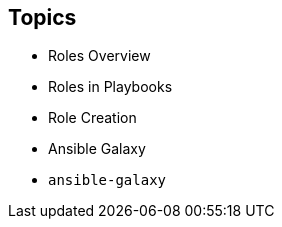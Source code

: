 
:scrollbar:
:data-uri:

== Topics

* Roles Overview
* Roles in Playbooks
* Role Creation
* Ansible Galaxy
* `ansible-galaxy`


ifdef::showscript[]

Transcript:

In this module, you learn the following:

* Roles organize Ansible tasks so they can be reused and shared.
* Define role variables in `defaults/main.yml` if they are going to be used as parameters. If not, define them in `vars/main.yml`.
* A role's dependencies can be defined in the `dependencies` section of the role's `meta/main.yml` file.
* Tasks can be applied before and after roles and are included by using `pre_tasks` and `post_tasks` in a playbook.
* Ansible Playbooks define roles in the `roles` section.
* Roles defined in playbooks can override default role variables.
* Ansible Galaxy is a public library of Ansible roles written by Ansible users.
* The `ansible-galaxy` command can search for, display information about, install, list, remove, and initialize roles.
* The `ansible-galaxy init --offline` command creates the directory structure for a new role.


endif::showscript[]



